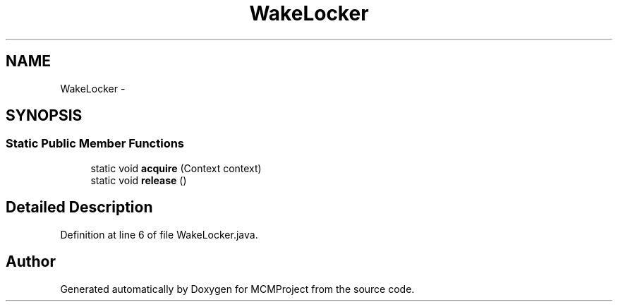 .TH "WakeLocker" 3 "Thu Feb 21 2013" "Version 01" "MCMProject" \" -*- nroff -*-
.ad l
.nh
.SH NAME
WakeLocker \- 
.SH SYNOPSIS
.br
.PP
.SS "Static Public Member Functions"

.in +1c
.ti -1c
.RI "static void \fBacquire\fP (Context context)"
.br
.ti -1c
.RI "static void \fBrelease\fP ()"
.br
.in -1c
.SH "Detailed Description"
.PP 
Definition at line 6 of file WakeLocker\&.java\&.

.SH "Author"
.PP 
Generated automatically by Doxygen for MCMProject from the source code\&.
